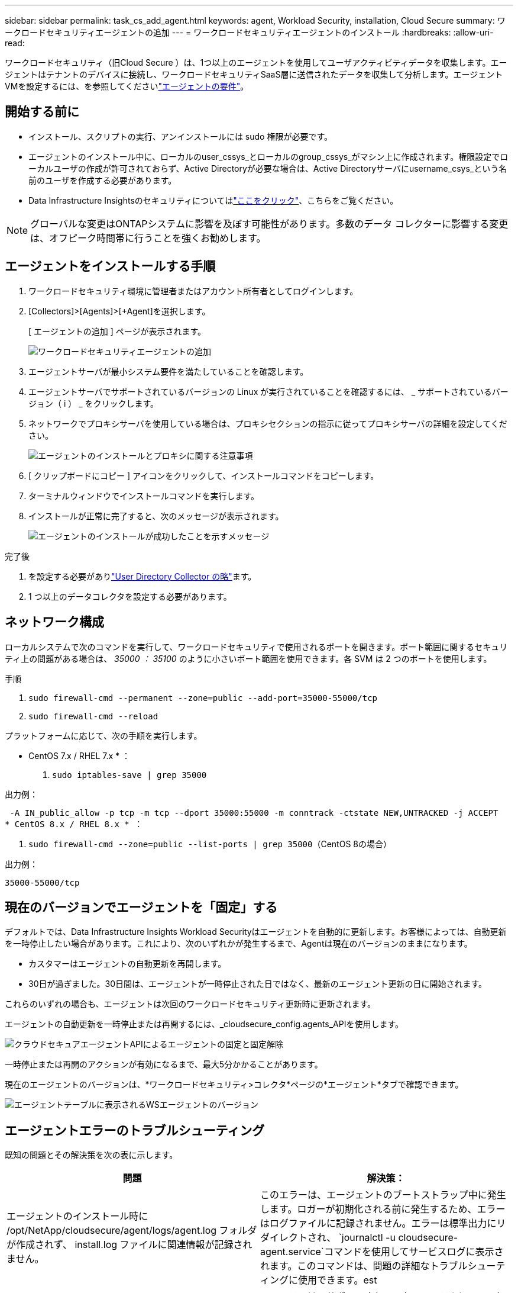 ---
sidebar: sidebar 
permalink: task_cs_add_agent.html 
keywords: agent, Workload Security, installation, Cloud Secure 
summary: ワークロードセキュリティエージェントの追加 
---
= ワークロードセキュリティエージェントのインストール
:hardbreaks:
:allow-uri-read: 


[role="lead"]
ワークロードセキュリティ（旧Cloud Secure ）は、1つ以上のエージェントを使用してユーザアクティビティデータを収集します。エージェントはテナントのデバイスに接続し、ワークロードセキュリティSaaS層に送信されたデータを収集して分析します。エージェントVMを設定するには、を参照してくださいlink:concept_cs_agent_requirements.html["エージェントの要件"]。



== 開始する前に

* インストール、スクリプトの実行、アンインストールには sudo 権限が必要です。
* エージェントのインストール中に、ローカルのuser_cssys_とローカルのgroup_cssys_がマシン上に作成されます。権限設定でローカルユーザの作成が許可されておらず、Active Directoryが必要な場合は、Active Directoryサーバにusername_csys_という名前のユーザを作成する必要があります。
* Data Infrastructure Insightsのセキュリティについてはlink:security_overview.html["ここをクリック"]、こちらをご覧ください。



NOTE: グローバルな変更はONTAPシステムに影響を及ぼす可能性があります。多数のデータ コレクターに影響する変更は、オフピーク時間帯に行うことを強くお勧めします。



== エージェントをインストールする手順

. ワークロードセキュリティ環境に管理者またはアカウント所有者としてログインします。
. [Collectors]>[Agents]>[+Agent]を選択します。
+
[ エージェントの追加 ] ページが表示されます。

+
image:Add-agent-1.png["ワークロードセキュリティエージェントの追加"]

. エージェントサーバが最小システム要件を満たしていることを確認します。
. エージェントサーバでサポートされているバージョンの Linux が実行されていることを確認するには、 _ サポートされているバージョン（ i ） _ をクリックします。
. ネットワークでプロキシサーバを使用している場合は、プロキシセクションの指示に従ってプロキシサーバの詳細を設定してください。
+
image:CloudSecureAgentWithProxy_Instructions.png["エージェントのインストールとプロキシに関する注意事項"]

. [ クリップボードにコピー ] アイコンをクリックして、インストールコマンドをコピーします。
. ターミナルウィンドウでインストールコマンドを実行します。
. インストールが正常に完了すると、次のメッセージが表示されます。
+
image:new-agent-detect.png["エージェントのインストールが成功したことを示すメッセージ"]



.完了後
. を設定する必要がありlink:task_config_user_dir_connect.html["User Directory Collector の略"]ます。
. 1 つ以上のデータコレクタを設定する必要があります。




== ネットワーク構成

ローカルシステムで次のコマンドを実行して、ワークロードセキュリティで使用されるポートを開きます。ポート範囲に関するセキュリティ上の問題がある場合は、 _35000 ： 35100_ のように小さいポート範囲を使用できます。各 SVM は 2 つのポートを使用します。

.手順
. `sudo firewall-cmd --permanent --zone=public --add-port=35000-55000/tcp`
. `sudo firewall-cmd --reload`


プラットフォームに応じて、次の手順を実行します。

* CentOS 7.x / RHEL 7.x * ：

. `sudo iptables-save | grep 35000`


出力例：

 -A IN_public_allow -p tcp -m tcp --dport 35000:55000 -m conntrack -ctstate NEW,UNTRACKED -j ACCEPT
* CentOS 8.x / RHEL 8.x * ：

. `sudo firewall-cmd --zone=public --list-ports | grep 35000`（CentOS 8の場合）


出力例：

 35000-55000/tcp


== 現在のバージョンでエージェントを「固定」する

デフォルトでは、Data Infrastructure Insights Workload Securityはエージェントを自動的に更新します。お客様によっては、自動更新を一時停止したい場合があります。これにより、次のいずれかが発生するまで、Agentは現在のバージョンのままになります。

* カスタマーはエージェントの自動更新を再開します。
* 30日が過ぎました。30日間は、エージェントが一時停止された日ではなく、最新のエージェント更新の日に開始されます。


これらのいずれの場合も、エージェントは次回のワークロードセキュリティ更新時に更新されます。

エージェントの自動更新を一時停止または再開するには、_cloudsecure_config.agents_APIを使用します。

image:ws_pin_agent_apis.png["クラウドセキュアエージェントAPIによるエージェントの固定と固定解除"]

一時停止または再開のアクションが有効になるまで、最大5分かかることがあります。

現在のエージェントのバージョンは、*ワークロードセキュリティ>コレクタ*ページの*エージェント*タブで確認できます。

image:ws_agent_version.png["エージェントテーブルに表示されるWSエージェントのバージョン"]



== エージェントエラーのトラブルシューティング

既知の問題とその解決策を次の表に示します。

[cols="2*"]
|===
| 問題 | 解決策： 


| エージェントのインストール時に /opt/NetApp/cloudsecure/agent/logs/agent.log フォルダが作成されず、 install.log ファイルに関連情報が記録されません。 | このエラーは、エージェントのブートストラップ中に発生します。ロガーが初期化される前に発生するため、エラーはログファイルに記録されません。エラーは標準出力にリダイレクトされ、 `journalctl -u cloudsecure-agent.service`コマンドを使用してサービスログに表示されます。このコマンドは、問題の詳細なトラブルシューティングに使用できます。est 


| 「この Linux ディストリビューションはサポートされていません。インストールを終了しています。 | このエラーは、サポートされていないシステムにAgentをインストールしようとしたときに表示されます。を参照して link:concept_cs_agent_requirements.html["エージェントの要件"] 


| エージェントのインストールが次のエラーで失敗しました： "-bash: unzip: command not found" | unzip をインストールし、インストールコマンドを再度実行します。Yum がマシンにインストールされている場合は、「 yum install unzip 」を実行して解凍ソフトウェアをインストールしてください。その後、 Agent インストール UI からコマンドをコピーして CLI に貼り付け、再度インストールを実行します。 


| エージェントがインストールされ、実行されていました。しかし、エージェントは突然停止しました。 | Agent マシンに SSH 接続します。でエージェントサービスのステータスを確認します `sudo systemctl status cloudsecure-agent.service`。1.ログに「Failed to start Workload Security daemon service」というメッセージが表示されているかどうかを確認します。2.csysユーザがAgentマシンに存在するかどうかを確認します。次のコマンドを root 権限で 1 つずつ実行し、 cssys ユーザとグループが存在するかどうかを確認します。
`sudo id cssys`
`sudo groups cssys`3.存在しない場合は、集中型モニタリングポリシーによって cssys ユーザが削除されている可能性があります。4.次のコマンドを実行して、csysユーザおよびグループを手動で作成します。
`sudo useradd cssys`
`sudo groupadd cssys`5.その後、次のコマンドを実行してエージェントサービスを再起動します。
`sudo systemctl restart cloudsecure-agent.service`まだ実行されていない場合は、他のトラブルシューティングオプションを確認してください。 


| エージェントには50個を超えるデータコレクタを追加できません。 | エージェントに追加できるデータコレクタは 50 個までです。Active Directory 、 SVM 、その他のコレクタなど、すべてのコレクタタイプを組み合わせて使用できます。 


| Agent is in not_connected 状態であることが UI に表示されます。 | エージェントを再起動する手順。1.Agent マシンに SSH 接続します。2.その後、次のコマンドを実行してエージェントサービスを再起動します。
`sudo systemctl restart cloudsecure-agent.service`でエージェントサービスのステータスを確認します `sudo systemctl status cloudsecure-agent.service`。4.エージェントは接続状態に移行する必要があります。 


| エージェント VM が Zscaler プロキシの背後にあり、エージェントのインストールに失敗しています。ZscalerプロキシのSSL検査により、ワークロードセキュリティ証明書はZscaler CAによって署名されたため、エージェントが通信を信頼していないと表示されます。 | *.cloudinsights.netapp.com URL の Zscaler プロキシで SSL 検査をディセーブルにします。ZscalerがSSLを検査して証明書を置き換えた場合、Workload Securityは機能しません。 


| エージェントのインストール中に、解凍後にインストールがハングします。 | 「 chmod 755 -rf 」コマンドが失敗しています。このコマンドは、別のユーザに属する作業ディレクトリ内のファイルを含む root 以外の sudo ユーザがエージェントのインストールコマンドを実行している場合は失敗し、それらのファイルの権限を変更することはできません。失敗した chmod コマンドのため、残りのインストールは実行されません。1.「cloudsecure」という名前の新しいディレクトリを作成します。2.そのディレクトリに移動します。3.完全な「token=………./cloudsecure-agent-install.sh」インストールコマンドをコピーして貼り付け、Enterキーを押します。4.インストールを続行できます。 


| エージェントがまだ SaaS に接続できない場合は、ネットアップサポートでケースをオープンしてください。Data Infrastructure Insightsのシリアル番号を提供してケースをオープンし、記録したとおりにログをケースに添付します。 | ケースにログを添付するには、次の手順を実行します。 1.root権限で以下のスクリプトを実行し、出力ファイル(cloudsecure-agent-symptions.zip)を共有しますNetApp /cloudsecure/agent/bin/cloudsecure-agent-symptom-collector.sh。次のコマンドをroot権限で1つずつ実行し、出力を共有します。a. id csys b. groups csys ccat /etc/os-release 


| cloudsecure-agent-symptom-collector.shスクリプトが次のエラーで失敗します。[root@machine tmp]#/opt/netapp/cloudsecure/agent/bin/cloudsecure-agent-symptom-collector.shサービスログの収集アプリケーションログの収集エージェント設定の収集エージェントディレクトリ構造スナップショットの取得中のサービスステータススナップショット…………… 。…………………………… 。/opt/netapp/cloudsecure/agent/bin/cloudsecure-agent-symptom-collector.sh：line 52：zip：command not found error：/tmp/cloudsecure-agent-symptoms.zipを作成できませんでした | ZIPツールがインストールされていません。コマンド「yum install zip」を実行してzipツールをインストールします。次に、cloudsecure-agent-symptom-collector.shを再度実行します。 


| エージェントのインストールに失敗し、useradd：Cannot create directory/home/cssysというメッセージが表示されます | このエラーは、権限がないためにユーザのログインディレクトリを/homeの下に作成できない場合に発生することがあります。回避策 では、次のコマンドを使用してcssysユーザを作成し、そのログインディレクトリを手動で追加します。_sudo useradd user_name -m -d home_DIR_m：ユーザのホームディレクトリがない場合は作成します。-d：新しいユーザは'ユーザのログイン・ディレクトリの値としてhome_DIRを使用して作成されますたとえば、_sudo useradd cssys-m-d/cssys_はuser_cssys_を追加し、rootの下にそのログインディレクトリを作成します。 


| エージェントはインストール後に実行されていません。_systemctl status cloudsecure-agent.service_ NetApp cloudsecure-agent.service:には次の情報が表示されます。[root@demo ~]# systemctl status cloudsecure-agent.service agent.service /cloudsecure/agent/bin/cloudsecure-agent n/a–Workload Security Agent Daemon Service Loaded: Loaded (/usr/lib/systemd/system/cloudsecure-agent.service; enabled; vendor preset : disabled) cloudsecure-agent.service8月03日21：12：26 demo systemd [1]：cloudsecure-agent.serviceが失敗しました。 | これは'_cssys_userにインストール権限がないために失敗することがあります/opt/netappがNFSマウントで、_cssys_userがこのフォルダにアクセスできない場合、インストールは失敗します。_cssys_は、マウントされた共有にアクセスする権限がない可能性があるワークロードセキュリティインストーラによって作成されたローカルユーザです。これを確認するには、_cssys_userを使用して/opt/netapp/cloudsecure/agent/bin/cloudsecure-agentにアクセスします。「Permission denied」が返された場合、インストール許可は表示されません。マウントされたフォルダではなく、マシンのローカルディレクトリにインストールします。 


| エージェントは最初にプロキシサーバを介して接続され、エージェントのインストール時にプロキシが設定されました。これでプロキシサーバが変更されました。エージェントのプロキシ設定はどのように変更できますか。 | agent.propertiesを編集して、プロキシの詳細を追加できます。次の手順を実行します。1.プロパティファイルが格納されているフォルダ（cd /opt/netapp/cloudsecure/conf 2）に変更します。任意のテキストエディタを使用して、_agent.properties_ファイルを開いて編集します。3.次の行を追加または変更します。agent_proxy_host=scspa1950329001.vm.com NetApp agent_proxy_port=80 agent_proxy_user=pxuser agent_proxy_password=pass1234 4.ファイルを保存します。5.エージェントを再起動します。sudo systemctl restart cloudsecure-agent.service 
|===